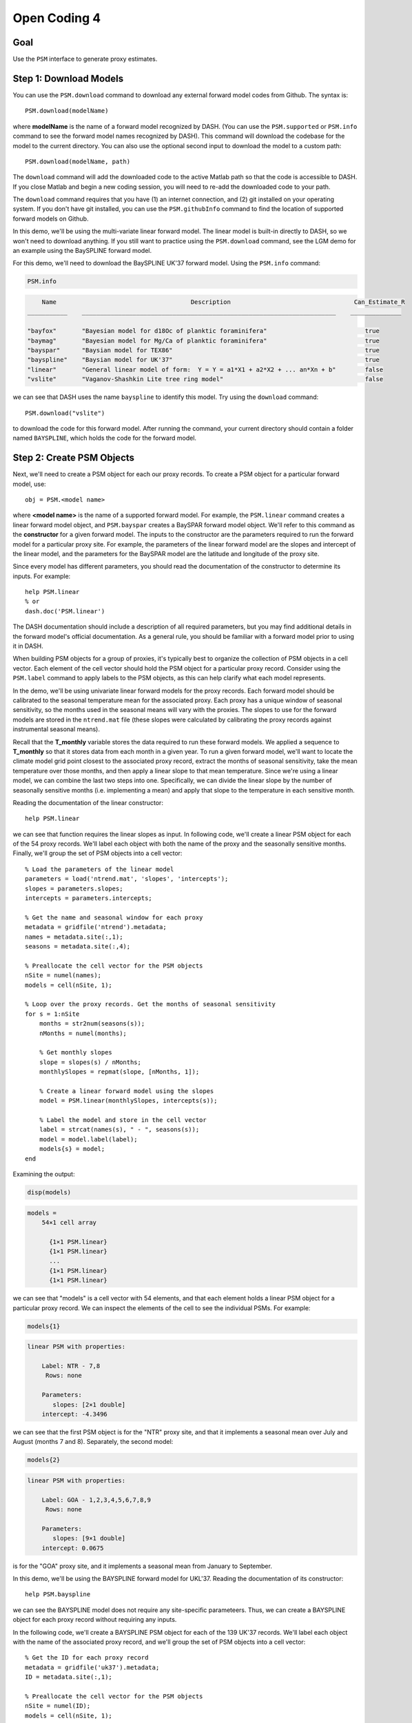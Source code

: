 Open Coding 4
=============

Goal
----
Use the ``PSM`` interface to generate proxy estimates.


Step 1: Download Models
-----------------------
You can use the ``PSM.download`` command to download any external forward model codes from Github. The syntax is::

    PSM.download(modelName)

where **modelName** is the name of a forward model recognized by DASH. (You can use the ``PSM.supported`` or ``PSM.info`` command to see the forward model names recognized by DASH). This command will download the codebase for the model to the current directory. You can also use the optional second input to download the model to a custom path::

    PSM.download(modelName, path)

The ``download`` command will add the downloaded code to the active Matlab path so that the code is accessible to DASH. If you close Matlab and begin a new coding session, you will need to re-add the downloaded code to your path.

The ``download`` command requires that you have (1) an internet connection, and (2) git installed on your operating system. If you don't have git installed, you can use the ``PSM.githubInfo`` command to find the location of supported forward models on Github.


..
    *NTREND Demo*
    +++++++++++++

.. raw:: html

    <section class="accordion"><input type="checkbox" name="collapse" id="ntrend-1"><label for="ntrend-1"><strong>NTREND Demo</strong></label><div class="content">

In this demo, we'll be using the multi-variate linear forward model. The linear model is built-in directly to DASH, so we won't need to download anything. If you still want to practice using the ``PSM.download`` command, see the LGM demo for an example using the BaySPLINE forward model.

.. raw:: html

    </div></section>





..
    *LGM Demo*
    +++++++++++++

.. raw:: html

    <section class="accordion"><input type="checkbox" name="collapse" id="lgm-1"><label for="lgm-1"><strong>LGM Demo</strong></label><div class="content">

For this demo, we'll need to download the BaySPLINE UK'37 forward model. Using the  ``PSM.info`` command:

.. code::
    :class: input

    PSM.info

.. code::
    :class: output

        Name                                     Description                                  Can_Estimate_R
    ___________    ______________________________________________________________________    ______________

    "bayfox"       "Bayesian model for d18Oc of planktic foraminifera"                           true
    "baymag"       "Bayesian model for Mg/Ca of planktic foraminifera"                           true
    "bayspar"      "Baysian model for TEX86"                                                     true
    "bayspline"    "Baysian model for UK'37"                                                     true
    "linear"       "General linear model of form:  Y = Y = a1*X1 + a2*X2 + ... an*Xn + b"        false
    "vslite"       "Vaganov-Shashkin Lite tree ring model"                                       false

we can see that DASH uses the name ``bayspline`` to identify this model. Try using the ``download`` command::

    PSM.download("vslite")

to download the code for this forward model. After running the command, your current directory should contain a folder named ``BAYSPLINE``, which holds the code for the forward model.

.. raw:: html

    </div></section>



Step 2: Create PSM Objects
--------------------------
Next, we'll need to create a PSM object for each our proxy records. To create a PSM object for a particular forward model, use::

    obj = PSM.<model name>

where **<model name>** is the name of a supported forward model. For example, the ``PSM.linear`` command creates a linear forward model object, and ``PSM.bayspar`` creates a BaySPAR forward model object. We'll refer to this command as the **constructor** for a given forward model. The inputs to the constructor are the parameters required to run the forward model for a particular proxy site. For example, the parameters of the linear forward model are the slopes and intercept of the linear model, and the parameters for the BaySPAR model are the latitude and longitude of the proxy site.

Since every model has different parameters, you should read the documentation of the constructor to determine its inputs. For example::

    help PSM.linear
    % or
    dash.doc('PSM.linear')

The DASH documentation should include a description of all required parameters, but you may find additional details in the forward model's official documentation. As a general rule, you should be familiar with a forward model prior to using it in DASH.

When building PSM objects for a group of proxies, it's typically best to organize the collection of PSM objects in a cell vector. Each element of the cell vector should hold the PSM object for a particular proxy record. Consider using the ``PSM.label`` command to apply labels to the PSM objects, as this can help clarify what each model represents.


..
    *NTREND Demo*
    +++++++++++++

.. raw:: html

    <section class="accordion"><input type="checkbox" name="collapse" id="ntrend-2"><label for="ntrend-2"><strong>NTREND Demo</strong></label><div class="content">

In the demo, we'll be using univariate linear forward models for the proxy records. Each forward model should be calibrated to the seasonal temperature mean for the associated proxy. Each proxy has a unique window of seasonal sensitivity, so the months used in the seasonal means will vary with the proxies. The slopes to use for the forward models are stored in the ``ntrend.mat`` file (these slopes were calculated by calibrating the proxy records against instrumental seasonal means).

Recall that the **T_monthly** variable stores the data required to run these forward models. We applied a sequence to **T_monthly** so that it stores data from each month in a given year. To run a given forward model, we'll want to locate the climate model grid point closest to the associated proxy record, extract the months of seasonal sensitivity, take the mean temperature over those months, and then apply a linear slope to that mean temperature. Since we're using a linear model, we can combine the last two steps into one. Specifically, we can divide the linear slope by the number of seasonally sensitive months (i.e. implementing a mean) and apply that slope to the temperature in each sensitive month.

Reading the documentation of the linear constructor::

    help PSM.linear

we can see that function requires the linear slopes as input. In following code, we'll create a linear PSM object for each of the 54 proxy records. We'll label each object with both the name of the proxy and the seasonally sensitive months. Finally, we'll group the set of PSM objects into a cell vector::

    % Load the parameters of the linear model
    parameters = load('ntrend.mat', 'slopes', 'intercepts');
    slopes = parameters.slopes;
    intercepts = parameters.intercepts;

    % Get the name and seasonal window for each proxy
    metadata = gridfile('ntrend').metadata;
    names = metadata.site(:,1);
    seasons = metadata.site(:,4);

    % Preallocate the cell vector for the PSM objects
    nSite = numel(names);
    models = cell(nSite, 1);

    % Loop over the proxy records. Get the months of seasonal sensitivity
    for s = 1:nSite
        months = str2num(seasons(s));
        nMonths = numel(months);

        % Get monthly slopes
        slope = slopes(s) / nMonths;
        monthlySlopes = repmat(slope, [nMonths, 1]);

        % Create a linear forward model using the slopes
        model = PSM.linear(monthlySlopes, intercepts(s));

        % Label the model and store in the cell vector
        label = strcat(names(s), " - ", seasons(s));
        model = model.label(label);
        models{s} = model;
    end

Examining the output:

.. code::
    :class: input

    disp(models)

.. code::
    :class: output

    models =
        54×1 cell array

          {1×1 PSM.linear}
          {1×1 PSM.linear}
          ...
          {1×1 PSM.linear}
          {1×1 PSM.linear}

we can see that "models" is a cell vector with 54 elements, and that each element holds a linear PSM object for a particular proxy record. We can inspect the elements of the cell to see the individual PSMs. For example:

.. code::
    :class: input

    models{1}

.. code::
    :class: output

    linear PSM with properties:

        Label: NTR - 7,8
         Rows: none

        Parameters:
           slopes: [2×1 double]
        intercept: -4.3496

we can see that the first PSM object is for the "NTR" proxy site, and that it implements a seasonal mean over July and August (months 7 and 8). Separately, the second model:

.. code::
    :class: input

    models{2}

.. code::
    :class: output

    linear PSM with properties:

        Label: GOA - 1,2,3,4,5,6,7,8,9
         Rows: none

        Parameters:
           slopes: [9×1 double]
        intercept: 0.0675

is for the "GOA" proxy site, and it implements a seasonal mean from January to September.

.. raw:: html

    </div></section>




..
    *LGM Demo*
    +++++++++++++

.. raw:: html

    <section class="accordion"><input type="checkbox" name="collapse" id="lgm-2"><label for="lgm-2"><strong>LGM Demo</strong></label><div class="content">

In this demo, we'll be using the BAYSPLINE forward model for UKL'37. Reading the documentation of its constructor::

    help PSM.bayspline

we can see the BAYSPLINE model does not require any site-specific parameteers. Thus, we can create a BAYSPLINE object for each proxy record without requiring any inputs.

In the following code, we'll create a BAYSPLINE PSM object for each of the 139 UK'37 records. We'll label each object with the name of the associated proxy record, and we'll group the set of PSM objects into a cell vector::

    % Get the ID for each proxy record
    metadata = gridfile('uk37').metadata;
    ID = metadata.site(:,1);

    % Preallocate the cell vector for the PSM objects
    nSite = numel(ID);
    models = cell(nSite, 1);

    % Build a BaySPLINE object for each proxy record
    for s = 1:nSite
        model = PSM.bayspline;

        % Label the model, and store in the cell vector
        model = model.label(ID(s));
        models{s} = model;
    end

    Examining the output:

    .. code::
        :class: input

        disp(models)

    .. code::
        :class: output

        models =

          139×1 cell array

            {1×1 PSM.bayspline}
            {1×1 PSM.bayspline}
            ...
            {1×1 PSM.bayspline}
            {1×1 PSM.bayspline}

we can see that "models" is a cell vector with 139 elements, and that each element holds a bayspline PSM object for a particular proxy record. We can inspect the elements of the cell to see the individual PSMs. For example:

.. code::
    :class: input

    models{1}

.. code::
    :class: output

    bayspline PSM with properties:

        Label: bs79-33
         Rows: none

        Parameters:
        bayes: {}

.. raw:: html

    </div></section>







Step 3: Locate Inputs in Ensemble
---------------------------------

*Specify rows*
++++++++++++++
Next, we'll need to indicate which state vector rows each forward model should use as input. The ``PSM`` interface includes a ``rows`` command, which allows you to indicate the state vector rows needed to run a given forward model. The syntax is::

    obj = obj.rows(rows)

**rows**
    The first input is a vector of indices that indicates which state vector elements are required to run the forward model.

**obj**
    The output is the updated PSM object.

If a forward model requires multiple climate variables, then the **rows** input should point to state vector elements in a specific order. For example, the BayFOX forward model requires both sea-surface temperature (SST), and δ\ :sup:`18`\ O \ :sub:`seawater` as input. When using this model, the first element of the **rows** should point to the SST variable, and the second element should point to δ\ :sup:`18`\ O \ :sub:`seawater`\ . As a rule, you should always read the documentation of a forward model's ``rows`` command before using it. For example::

    help PSM.bayspar.rows
    help PSM.linear.rows
    % or
    dash.doc('PSM.bayspar.rows')
    dash.doc('PSM.linear.rows')

Otherwise, if you pass rows in the wrong order, the forward model will mix up the input climate variables.

You can also use different state vector elements as input for different ensemble members and/or different ensembles in an evolving set. This most often occurs when implementing a deep-time assimilation with changing continental boundary conditions. See the documentation on the syntaxes::

    obj = obj.rows(memberRows)
    % and
    obj = obj.rows(evolvingRows)

for details. You can find the documentation on these syntaxes in the documentation of any forward model's ``rows`` command (for example, ``dash.doc('PSM.bayspar.rows')``), and more general information in the documentation of the PSM interface (``dash.doc('PSM.Interface.rows')``).

.. note::

    For the workshop, we've separated the discussion of the ``rows`` command from the creation of PSM objects. However, in real workflows, it's often easiest to combine these commands within the same loop.


*Locate rows*
+++++++++++++
However, before you can specify state vector elements to the ``rows`` command, you'll need to actually locate the forward model's inputs within the ensemble. The ``ensembleMetadata.closestLatLon`` command is most often used for this task, and allows you to search within a state vector variable for the data elements that are closest to a proxy record's latitude-longitude coordinates. Essentially, this allows you to locate the climate model grid point that is closest to the proxy site, within a given state vector variable. The base syntax for this command is::

    rows = obj.closestLatLon(variable, coordinates)

**obj**
    Here, obj is the ``ensembleMetadata`` object for your ensemble.

**variable**
    The first input indicates the variable in which to search. You may use either the name, or the index of a variable in the state vector.

**coordinates**
    The second input lists the coordinates of the proxy site. It should be a vector with two elements - the first element is latitude, and the second element is longitude.

**rows**
    The output is a the index of the state vector row closest to the proxy coordinates within the specified variable. If the state vector variable contains a sequence, then **rows** will be a vector, and will indicate the closest state vector row within each sequence element.


In some cases, you may have coordinate metadata stored along the ``site`` dimension (this most commonly occurs when using tripolar grids). In this case, you can use the ``'site'`` option to indicate that the command should extract coordinates from the ``site`` dimension, rather than the ``lat`` and ``lon`` dimensions. In this case, the syntax becomes::

    rows = obj.closestLatLon(variable, coordinates, 'site', columns)

**columns**
    This input is used to indicate which columns of the ``site`` metadata contain the latitude and longitude coordinates. It should be a vector with two elements. The first element is the index of the column containing latitude metadata, and the second element is the column with the longitude metadata.


----


We will only cover the ``closestLatLon`` command in the workshop, but the ``ensembleMetadata`` class includes a number of other commands which can help locate specific data elements within an ensemble. Depending on the complexity of your experiment, you may be interested in:

``ensembleMetadata.rows``
    Returns metadata down the rows of the state vector (or at queried rows) for a queried dimension.

``ensembleMetadata.variable``
    Returns metadata at the state vector rows of a queried variable.

``ensembleMetadata.find``
    Locates the state vector rows of a specific variable.

``ensembleMetadata.identify``
    Identifies the state vector variables associated with queried rows.

These functions are also helpful for locating data inputs when running forward models outside of the ``DASH`` framework.


..
    *NTREND Demo: closestLatLon*
    ++++++++++++++++++++++++++++

.. raw:: html

    <section class="accordion"><input type="checkbox" name="collapse" id="ntrend-3a"><label for="ntrend-3a"><strong>NTREND Demo: closestLatLon</strong></label><div class="content">

We'll start with a quick exploration of the ``closestLatLon`` command. In the demo, we need to search through the **T_monthly** variable for data from the climate model grid point closest to each proxy record. Since **T_monthly** implements a sequence for each month of the year, the ``closestLatLon`` command should return 12 rows (one for each month of the year). We'll then select the rows that correspond to the months of the proxy's seasonal sensitivity.

Here, we'll demo the command for a single proxy record. We'll also use several ``ensembleMetadata`` commands to verify that the selected rows point to the correct data. We'll start by getting the coordinates and seasonal sensitivity window of the NTR proxy record (this is the first proxy record in our dataset):

.. code::
    :class: input

    site = gridfile('ntrend').metadata.site(1,:);
    lat = str2num(site(2))
    lon = str2num(site(3))
    season = str2num(site(4))

.. code::
    :class: output

    lat =
       65.2833

    lon =
     -161.6500

    season =
         7     8

Here we can see that the site is located at 65.28N, 161.65W, and that its seasonal window is over July and August (months 7 and 8).

Next, we'll use the ``closestLatLon`` command to locate the data elements in the **T_monthly** variable from the climate model grid point closest to this proxy site:

.. code::
    :class: input

    % Load the ensemble metadata object
    ens = ensemble('ntrend');
    ensMeta = ens.metadata;

    % Locate the closest data elements
    coordinates = [lat, lon];
    rows = ensMeta.closestLatLon("T_monthly", coordinates)

.. code::
    :class: output

    rows =

            6705
           11025
           15345
           19665
           23985
           28305
           32625
           36945
           41265
           45585
           49905
           54225

Here we can see that the command returned the indices of 12 rows within the state vector. This is because **T_monthly** includes a monthly sequence, so there are 12 rows associated with the closest climate model grid point (one per month). We can use the ``ensembleMetadata.rows`` command to verify that these rows represent the different months of the year:

.. code::
    :class: input

    timeMetadata = ensMeta.rows("time", rows)

.. code::
    :class: output

    timeMetadata =

        12×1 string array

          "Jan"
          "Feb"
          "March"
          "April"
          "May"
          "June"
          "July"
          "Aug"
          "Sept"
          "Oct"
          "Nov"
          "Dec"

at the same spatial point:

.. code::
    :class: input

    latMetadata = ensMeta.rows("lat", rows)

.. code::
    :class: output

    latMetadata =

       65.3684
       65.3684
       65.3684
       65.3684
       65.3684
       65.3684
       65.3684
       65.3684
       65.3684
       65.3684
       65.3684
       65.3684

.. code::
    :class: input

    lonMetadata = ensMeta.rows("lon", rows)

.. code::
    :class: output

    lonMetadata =

      197.5000
      197.5000
      197.5000
      197.5000
      197.5000
      197.5000
      197.5000
      197.5000
      197.5000
      197.5000
      197.5000
      197.5000

Note that you can use a mix of (-180 to 180) and (0 to 360) longitude coordinate systems in DASH. In this example, the proxy longitude uses a (-180 to 180) coordinate system, but ``closestLatLon`` still successfully locates the closest model grid point, despite the climate model longitude using a (0 to 360) coordinate system.

Now that we've verified the rows point to the correct data elements, we can use the seasonal sensitivity indices to select rows in the months of seasonal sensitivity.

.. code::
    :class: input

    rows = rows(season)

.. code::
    :class: output

    rows =
           32625
           36945


We can do a final verification to ensure that these rows represent July and August:

.. code::
    :class: input

    timeMetadata = ensMeta.rows("time", rows)

.. code::
    :class: output

    timeMetadata =

      2×1 string array

        "July"
        "August"

.. raw:: html

    </div></section>




..
    *NTREND Demo: Record rows*
    ++++++++++++++++++++++++++

.. raw:: html

    <section class="accordion"><input type="checkbox" name="collapse" id="ntrend-3b"><label for="ntrend-3b"><strong>NTREND Demo: Record rows</strong></label><div class="content">

Now that we've seen how to use the ``closestLatLon`` command, we can combine it with the ``rows`` command. Here, we need to update the forward model for each proxy record, so we'll be using these commands within a ``for`` loop. Within each loop iteration, we'll locate the appropriate state vector rows for the proxy record, and then pass these rows to the forward model using the ``rows`` command::

    % Get the coordinates and metadata for each proxy site
    sites = gridfile('ntrend').metadata.site;
    lats = str2double(sites(:,2));
    lons = str2double(sites(:,3));
    seasons = sites(:,4);

    % Get the metadata object for the ensemble
    ens = ensemble('ntrend');
    ensMeta = ens.metadata;

    % Loop over the proxy sites / forward models
    for s = 1:numel(models)
        model = models{s};

        % Search for data from the closest climate model grid point
        coordinates = [lats(s), lons(s)];
        rows = ensMeta.closestLatLon("T_monthly", coordinates);

        % Select the rows for the seasonally sensitive months
        season = str2num(seasons(s));
        rows = rows(season);

        % Provide the rows to the forward model
        model = model.rows(rows);
        models{s} = model;
    end

We can double-check the forward models to ensure they know which state vector rows to use as input. For example, if we inspect the first forward model:

.. code::
    :class: input

    models{1}

.. code::
    :class: output

    linear PSM with properties:

        Label: NTR - 7,8
         Rows: set

        Parameters:
           slopes: [2×1 double]
        intercept: 0

we can see that the state vector rows have been set.

.. raw:: html

    </div></section>


..
    *LGM Demo: closestLatLon*
    +++++++++++++++++++++++++

.. raw:: html

    <section class="accordion"><input type="checkbox" name="collapse" id="lgm-3a"><label for="lgm-3a"><strong>LGM Demo: closestLatLon</strong></label><div class="content">

We'll start by exploring the ``closestLatLon`` command. In the demo, we need to search through the **SST** variable for data from the climate model grid point closest to each proxy record.

Here, we'll demo the command for a single proxy record. We'll also use several ``ensembleMetadata`` commands to verify that the selected rows point to the correct data. We'll start by getting the coordinates of the "bs79-33" proxy record (this is the first proxy record in our dataset):

.. code::
    :class: input

    site = gridfile('uk37').metadata.site(1,:);
    lat = str2num(site(2));
    lon = str2num(site(3));

.. code::
    :class: output

    lat =
       38.2617

    lon =
       14.0300

Here we can see that the site is located at 38.26N, 14.03E.

Next, we'll use the ``closestLatLon`` command to locate the data elements in the **SST** variable from the climate model grid point closest to this proxy site. Since the **SST** dataset is on a tripolar grid, it uses the ``site`` dimension to organize climate model grid points. Thus, we'll use the "site" option with this command - note that the latitude coordinate is the first column of the site metadata in ``SST.grid``, and that longitude is the second column:

.. code::
   :class: input

   % Load the ensemble metadata object
   ens = ensemble('lgm');
   ensMeta = ens.metadata;

   % Locate the closest data elements
   coordinates = [lat, lon];
   row = ensMeta.closestLatLon("SST", coordinates, 'site', [1 2])

.. code::
    :class: output

    row =
       94129

Here we can see the command returned the state vector row of the climate model grid point closest to the proxy site. We can use the ``ensembleMetadata.rows`` command to verify that this row is near the proxy site:

.. code::
    :class: input

    siteMetadata = ensMeta.rows("site", row)

.. code::
    :class: output

    siteMetadata =

       38.1033   13.7306

.. raw:: html

   </div></section>




..
   *LGM Demo: Record rows*
   +++++++++++++++++++++++

.. raw:: html

   <section class="accordion"><input type="checkbox" name="collapse" id="lgm-3b"><label for="lgm-3b"><strong>LGM Demo: Record rows</strong></label><div class="content">

Now that we've seen how to use the ``closestLatLon`` command, we can combine it with the ``rows`` command. Here, we need to update the forward model for each proxy record, so we'll be using these commands within a ``for`` loop. Within each loop iteration, we'll locate the appropriate state vector row for the proxy record, and then pass the row to the forward model using the ``rows`` command::

    % Get the coordinates for each proxy site
    site = gridfile('uk37').metadata.site;
    lats = str2double(site(:,2));
    lons = str2double(site(:,3));

    % Get the metadata object for the ensemble
    ens = ensemble('lgm');
    ensMeta = ens.metadata;

    % Loop over the proxy sites / forward models
    for s = 1:numel(models)
        model = models{s};

        % Search for the closest climate model grid point
        coordinates = [lats(s), lons(s)];
        row = ensMeta.closestLatLon("SST", coordinates, 'site', [1 2]);

        % Provide the row to the forward model
        model = model.rows(row);
        models{s} = model;
    end

We can double-check the forward models to ensure they know which state vector rows to use as input. For example, if we inspect the first forward model:

.. code::
    :class: input

    models{1}

.. code::
    :class: output

    bayspline PSM with properties:

        Label: bs79-33
         Rows: set

        Parameters:
        bayes: {}

we can see that the state vector row has been set.

.. raw:: html

    </div></section>



Step 4: Estimate Proxies
------------------------
You can run a set of forward models over an ensemble using the ``PSM.estimate`` command. Here, the base syntax is::

    [Ye, R] = PSM.estimate(models, ensemble)

**models**
    The first input is a cell vector of PSM objects. Every forward model must have its state vector rows set before running this command.

**ensemble**
    The second input is the ensemble over which to run the forward models. This input may either be a an ensemble object, or a data array (a matrix for a static ensemble, or a 3D array for an evolving ensemble).

**Ye**
    This first output is a numeric matrix that holds the proxy estimates. Each row holds the estimates for a particular proxy record, and each column holds the estimate for a particular ensemble member. If estimating proxies values for an evolving ensemble, then the output will be a 3D array with each element along the third dimension holding estimates for a particular ensemble in the evolving set.

**R**
    The second output is a numeric array that holds error-variances for the proxy estimates. This array has the same size as the **Ye** output, and the rows, columns, and pages again correspond to proxy sites, ensemble members, and ensembles in an evolving set. Not all forward models can estimate error-variances, and these models will produce NaN error-variances for the associated proxy estimates.

.. tip::

    You can use the ``PSM.info`` method to see which forward models can estimate R variances.


..
    *NTREND Demo*
    +++++++++++++

.. raw:: html

    <section class="accordion"><input type="checkbox" name="collapse" id="ntrend-4"><label for="ntrend-4"><strong>NTREND Demo</strong></label><div class="content">

Here, we'll run the forward models over the ensemble to produce the proxy estimates. The linear forward model does not estimate error-variances, so we'll only compute proxy estimates here::

    % Get the ensemble object
    ens = ensemble('ntrend');

    % Run the models over the ensemble
    Ye = PSM.estimate(models, ens);

Inspecting the output:

.. code::
    :class: input

    siz = size(Ye)

.. code::
    :class: output

    siz =
              54        1156

we can see that Ye is a matrix with one row for each of the 54 proxy records, and a column for each of the 1156 ensemble members.

.. raw:: html

    </div></section>



..
    *LGM Demo*
    +++++++++++++

.. raw:: html

    <section class="accordion"><input type="checkbox" name="collapse" id="lgm-4"><label for="lgm-4"><strong>LGM Demo</strong></label><div class="content">

Here, we'll run the forward models over the ensemble to produce proxy estimates. The BaySPLINE PSM is also able to estimate proxy uncertainties, so we'll also obtain those (as the second output):

    % Get the ensemble object
    ens = ensemble('lgm');

    % Run the models over the ensemble
    [Ye, R] = PSM.estimate(models, ens);

Inspecting the output:

.. code::
    :class: input

    siz = size(Ye)

.. code::
    :class: output

    siz =
       139    16

we can see that Ye is a matrix with one row for each of the 139 proxy records, and a column for each of the 16 ensemble members. Similarly examining R:

.. code::
    :class: input

    siz = size(R)

.. code::
    :class: output

    siz =
       139    16

we can see that R has an uncertainty estimate for each proxy record and ensemble member. In reality, we only want one uncertainty estimate per proxy record, so we'll use the mean uncertainty estimates over the ensemble::

    R = mean(R, 2);

.. raw:: html

    </div></section>




Full Demo
---------
This section recaps all the essential code from the demos and may be useful as a quick reference. Note that the code from several of the demo sections has been combined into a single loop.


..
    *NTREND Demo*
    +++++++++++++

.. raw:: html

    <section class="accordion"><input type="checkbox" name="collapse" id="ntrend-full"><label for="ntrend-full"><strong>NTREND Demo</strong></label><div class="content">

::

    % Load the linear model parameters
    parameters = load('ntrend.mat', 'slopes', 'intercepts');
    slopes = parameters.slopes;
    intercepts = parameters.intercepts;

    % Get metadata for each proxy site
    sites = gridfile('ntrend').metadata.site;
    names = sites(:,1);
    lats = str2double(sites(:,2));
    lons = str2double(sites(:,3));
    seasons = sites(:,4);

    % Get the ensemble and its metadata
    ens = ensemble('ntrend');
    ensMeta = ens.metadata;

    % Preallocate the cell vector for the PSM objects
    nSite = numel(names);
    models = cell(nSite, 1);

    % Loop over the proxy records. Get the months of seasonal sensitivity
    for s = 1:nSite
        months = str2num(seasons(s));
        nMonths = numel(months);

        % Get monthly slopes to implement a seasonal mean
        slope = slopes(s) / nMonths;
        monthlySlopes = repmat(slope, [nMonths, 1]);

        % Create a linear forward model. Label the model
        model = PSM.linear(monthlySlopes, intercepts(s));
        label = strcat(names(s), " - ", seasons(s));
        model = model.label(label);

        % Locate data from the closest climate model grid point in the months of
        % seasonal sensitivity
        coordinates = [lats(s), lons(s)];
        rows = ensMeta.closestLatLon("T_monthly", coordinates);
        rows = rows(months);

        % Record the rows and save the model
        model = model.rows(rows);
        models{s} = model;
    end

    % Run the forward models over the ensemble to produce proxy estimates
    Ye = PSM.estimate(models, ens);

.. raw:: html

    </div></section>



..
    *LGM Demo*
    +++++++++++++

.. raw:: html

    <section class="accordion"><input type="checkbox" name="collapse" id="lgm-full"><label for="lgm-full"><strong>LGM Demo</strong></label><div class="content">

::

    % Download the BaySPLINE forward model
    PSM.download('bayspline');

    % Get metadata for each proxy site
    sites = gridfile('uk37').metadata.site;
    names = sites(:,1);
    lats = str2double(sites(:,2));
    lons = str2double(sites(:,3));

    % Get the ensemble and its metadata
    ens = ensemble('lgm');
    ensMeta = ens.metadata;

    % Preallocate the cell vector for the PSM objects
    nSite = numel(names);
    models = cell(nSite, 1);

    % Loop over the proxy records and create BaySPLINE PSM objects
    for s = 1:nSite
        model = PSM.bayspline;
        model = model.label(names(s));

        % Locate data from the closest climate model grid point
        coordinates = [lats(s), lons(s)];
        row = ensMeta.closestLatLon("SST", coordinates, 'site', [1 2]);

        % Record the row and save the model
        model = model.rows(row);
        models{s} = model;
    end

    % Estimate proxy values and uncertainties
    [Ye, R] = PSM.estimate(models, ens);
    R = mean(R, 2);

.. raw:: html

    </div></section>
